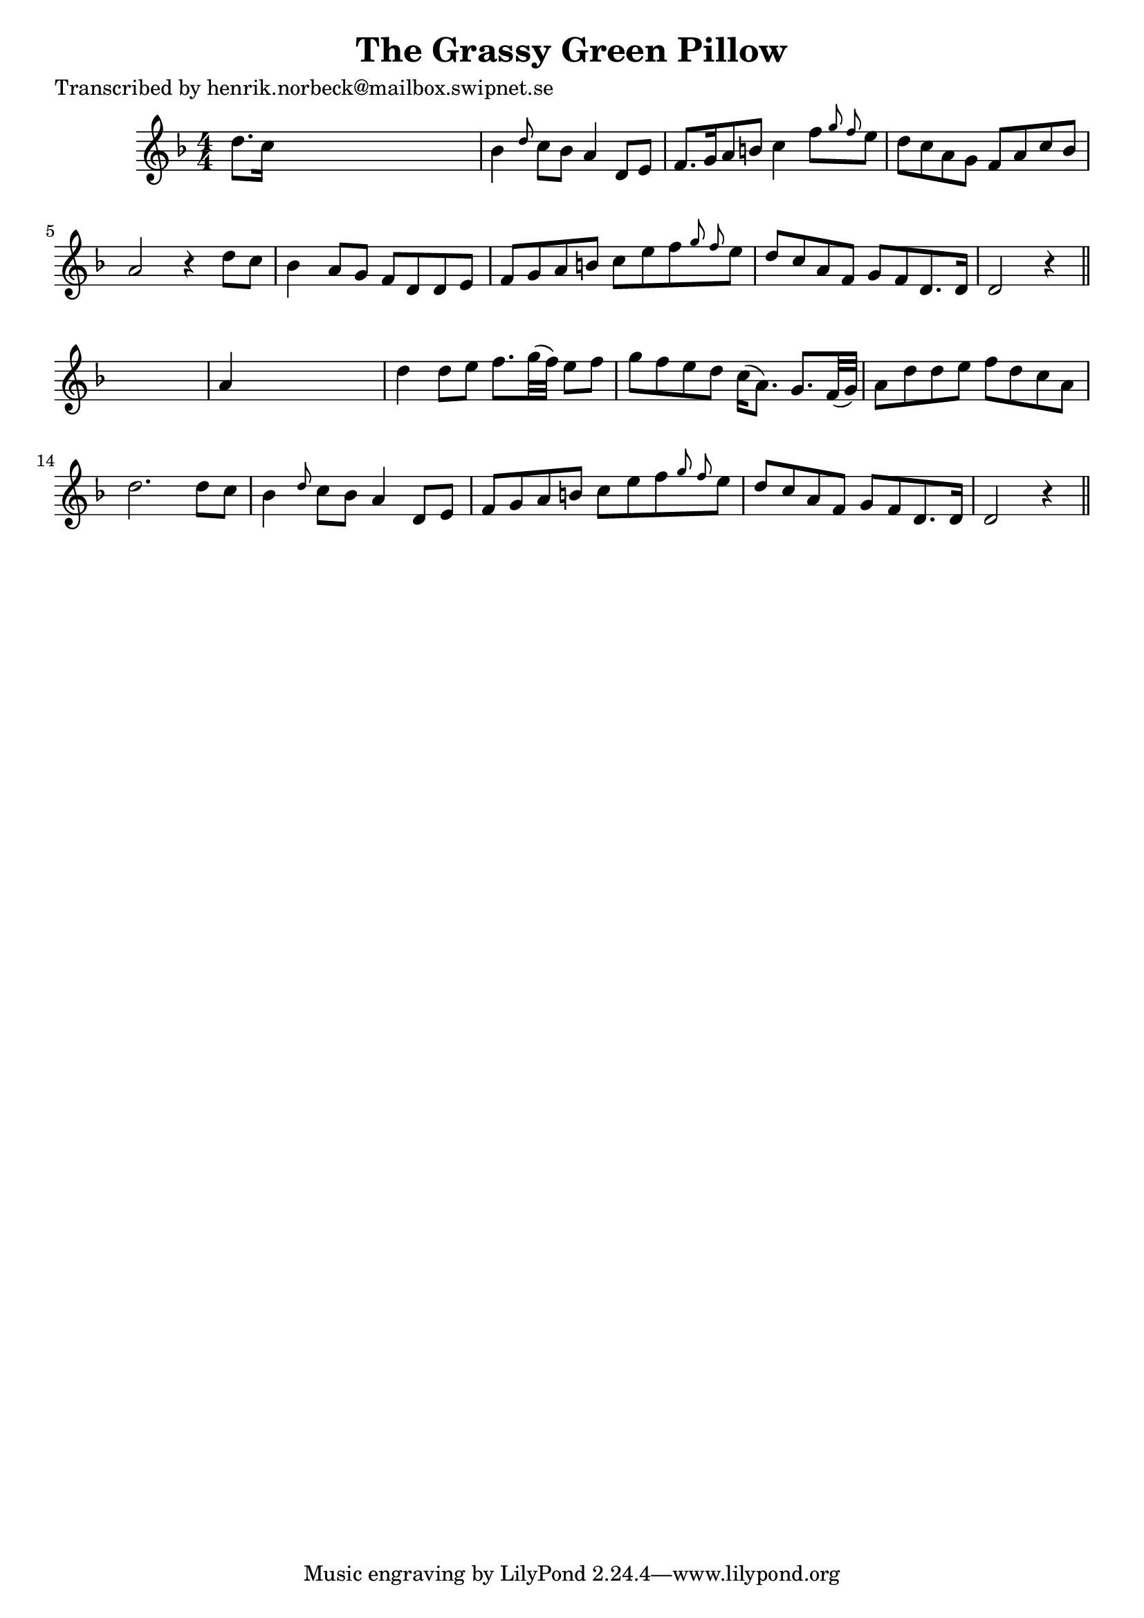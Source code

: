 
\version "2.16.2"
% automatically converted by musicxml2ly from xml/0463_hn.xml

%% additional definitions required by the score:
\language "english"


\header {
    poet = "Transcribed by henrik.norbeck@mailbox.swipnet.se"
    encoder = "abc2xml version 63"
    encodingdate = "2015-01-25"
    title = "The Grassy Green Pillow"
    }

\layout {
    \context { \Score
        autoBeaming = ##f
        }
    }
PartPOneVoiceOne =  \relative d'' {
    \key d \minor \numericTimeSignature\time 4/4 d8. [ c16 ] s2. | % 2
    bf4 \grace { d8 } c8 [ bf8 ] a4 d,8 [ e8 ] | % 3
    f8. [ g16 a8 b8 ] c4 f8 [ \grace { g8 f8 } e8 ] | % 4
    d8 [ c8 a8 g8 ] f8 [ a8 c8 bf8 ] | % 5
    a2 r4 d8 [ c8 ] | % 6
    bf4 a8 [ g8 ] f8 [ d8 d8 e8 ] | % 7
    f8 [ g8 a8 b8 ] c8 [ e8 f8 \grace { g8 f8 } e8 ] | % 8
    d8 [ c8 a8 f8 ] g8 [ f8 d8. d16 ] | % 9
    d2 r4 \bar "||"
    s4 | \barNumberCheck #10
    a'4 s2. | % 11
    d4 d8 [ e8 ] f8. [ g32 ( f32 ) ] e8 [ f8 ] | % 12
    g8 [ f8 e8 d8 ] c16 ( [ a8. ) ] g8. [ f32 ( g32 ) ] | % 13
    a8 [ d8 d8 e8 ] f8 [ d8 c8 a8 ] | % 14
    d2. d8 [ c8 ] | % 15
    bf4 \grace { d8 } c8 [ bf8 ] a4 d,8 [ e8 ] | % 16
    f8 [ g8 a8 b8 ] c8 [ e8 f8 \grace { g8 f8 } e8 ] | % 17
    d8 [ c8 a8 f8 ] g8 [ f8 d8. d16 ] | % 18
    d2 r4 \bar "||"
    }


% The score definition
\score {
    <<
        \new Staff <<
            \context Staff << 
                \context Voice = "PartPOneVoiceOne" { \PartPOneVoiceOne }
                >>
            >>
        
        >>
    \layout {}
    % To create MIDI output, uncomment the following line:
    %  \midi {}
    }

